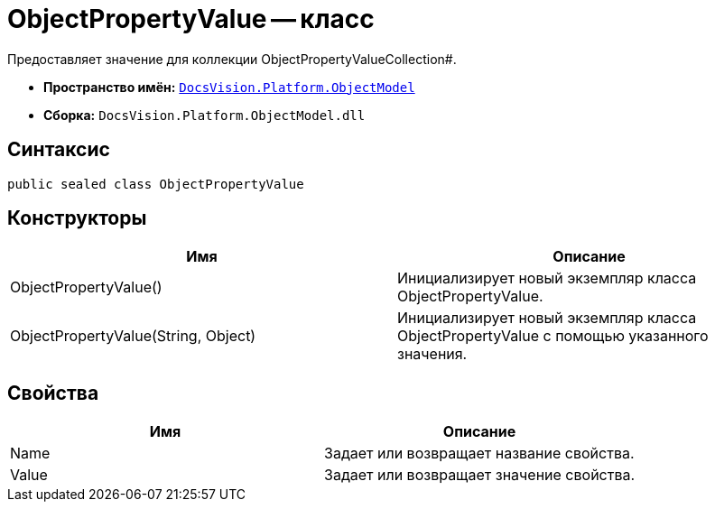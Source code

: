 = ObjectPropertyValue -- класс

Предоставляет значение для коллекции ObjectPropertyValueCollection#.

* *Пространство имён:* `xref:api/DocsVision/Platform/ObjectModel/ObjectModel_NS.adoc[DocsVision.Platform.ObjectModel]`
* *Сборка:* `DocsVision.Platform.ObjectModel.dll`

== Синтаксис

[source,csharp]
----
public sealed class ObjectPropertyValue
----

== Конструкторы

[cols=",",options="header"]
|===
|Имя |Описание
|ObjectPropertyValue() |Инициализирует новый экземпляр класса ObjectPropertyValue.
|ObjectPropertyValue(String, Object) |Инициализирует новый экземпляр класса ObjectPropertyValue с помощью указанного значения.
|===

== Свойства

[cols=",",options="header"]
|===
|Имя |Описание
|Name |Задает или возвращает название свойства.
|Value |Задает или возвращает значение свойства.
|===
